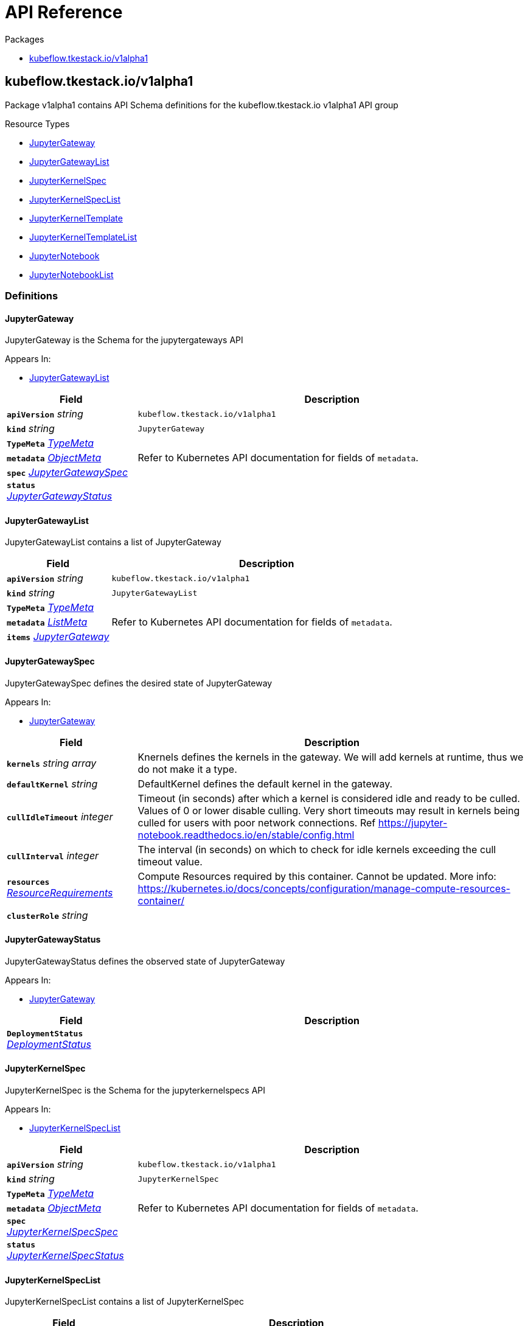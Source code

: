 // Generated documentation. Please do not edit.
:anchor_prefix: k8s-api

[id="{p}-api-reference"]
= API Reference

.Packages
- xref:{anchor_prefix}-kubeflow-tkestack-io-v1alpha1[$$kubeflow.tkestack.io/v1alpha1$$]


[id="{anchor_prefix}-kubeflow-tkestack-io-v1alpha1"]
== kubeflow.tkestack.io/v1alpha1

Package v1alpha1 contains API Schema definitions for the kubeflow.tkestack.io v1alpha1 API group

.Resource Types
- xref:{anchor_prefix}-github-com-tkestack-elastic-jupyter-operator-api-v1alpha1-jupytergateway[$$JupyterGateway$$]
- xref:{anchor_prefix}-github-com-tkestack-elastic-jupyter-operator-api-v1alpha1-jupytergatewaylist[$$JupyterGatewayList$$]
- xref:{anchor_prefix}-github-com-tkestack-elastic-jupyter-operator-api-v1alpha1-jupyterkernelspec[$$JupyterKernelSpec$$]
- xref:{anchor_prefix}-github-com-tkestack-elastic-jupyter-operator-api-v1alpha1-jupyterkernelspeclist[$$JupyterKernelSpecList$$]
- xref:{anchor_prefix}-github-com-tkestack-elastic-jupyter-operator-api-v1alpha1-jupyterkerneltemplate[$$JupyterKernelTemplate$$]
- xref:{anchor_prefix}-github-com-tkestack-elastic-jupyter-operator-api-v1alpha1-jupyterkerneltemplatelist[$$JupyterKernelTemplateList$$]
- xref:{anchor_prefix}-github-com-tkestack-elastic-jupyter-operator-api-v1alpha1-jupyternotebook[$$JupyterNotebook$$]
- xref:{anchor_prefix}-github-com-tkestack-elastic-jupyter-operator-api-v1alpha1-jupyternotebooklist[$$JupyterNotebookList$$]


=== Definitions

[id="{anchor_prefix}-github-com-tkestack-elastic-jupyter-operator-api-v1alpha1-jupytergateway"]
==== JupyterGateway 

JupyterGateway is the Schema for the jupytergateways API

.Appears In:
****
- xref:{anchor_prefix}-github-com-tkestack-elastic-jupyter-operator-api-v1alpha1-jupytergatewaylist[$$JupyterGatewayList$$]
****

[cols="25a,75a", options="header"]
|===
| Field | Description
| *`apiVersion`* __string__ | `kubeflow.tkestack.io/v1alpha1`
| *`kind`* __string__ | `JupyterGateway`
| *`TypeMeta`* __link:https://kubernetes.io/docs/reference/generated/kubernetes-api/v1.20/#typemeta-v1-meta[$$TypeMeta$$]__ | 
| *`metadata`* __link:https://kubernetes.io/docs/reference/generated/kubernetes-api/v1.20/#objectmeta-v1-meta[$$ObjectMeta$$]__ | Refer to Kubernetes API documentation for fields of `metadata`.

| *`spec`* __xref:{anchor_prefix}-github-com-tkestack-elastic-jupyter-operator-api-v1alpha1-jupytergatewayspec[$$JupyterGatewaySpec$$]__ | 
| *`status`* __xref:{anchor_prefix}-github-com-tkestack-elastic-jupyter-operator-api-v1alpha1-jupytergatewaystatus[$$JupyterGatewayStatus$$]__ | 
|===


[id="{anchor_prefix}-github-com-tkestack-elastic-jupyter-operator-api-v1alpha1-jupytergatewaylist"]
==== JupyterGatewayList 

JupyterGatewayList contains a list of JupyterGateway



[cols="25a,75a", options="header"]
|===
| Field | Description
| *`apiVersion`* __string__ | `kubeflow.tkestack.io/v1alpha1`
| *`kind`* __string__ | `JupyterGatewayList`
| *`TypeMeta`* __link:https://kubernetes.io/docs/reference/generated/kubernetes-api/v1.20/#typemeta-v1-meta[$$TypeMeta$$]__ | 
| *`metadata`* __link:https://kubernetes.io/docs/reference/generated/kubernetes-api/v1.20/#listmeta-v1-meta[$$ListMeta$$]__ | Refer to Kubernetes API documentation for fields of `metadata`.

| *`items`* __xref:{anchor_prefix}-github-com-tkestack-elastic-jupyter-operator-api-v1alpha1-jupytergateway[$$JupyterGateway$$]__ | 
|===


[id="{anchor_prefix}-github-com-tkestack-elastic-jupyter-operator-api-v1alpha1-jupytergatewayspec"]
==== JupyterGatewaySpec 

JupyterGatewaySpec defines the desired state of JupyterGateway

.Appears In:
****
- xref:{anchor_prefix}-github-com-tkestack-elastic-jupyter-operator-api-v1alpha1-jupytergateway[$$JupyterGateway$$]
****

[cols="25a,75a", options="header"]
|===
| Field | Description
| *`kernels`* __string array__ | Knernels defines the kernels in the gateway. We will add kernels at runtime, thus we do not make it a type.
| *`defaultKernel`* __string__ | DefaultKernel defines the default kernel in the gateway.
| *`cullIdleTimeout`* __integer__ | Timeout (in seconds) after which a kernel is considered idle and ready to be culled. Values of 0 or lower disable culling. Very short timeouts may result in kernels being culled for users with poor network connections. Ref https://jupyter-notebook.readthedocs.io/en/stable/config.html
| *`cullInterval`* __integer__ | The interval (in seconds) on which to check for idle kernels exceeding the cull timeout value.
| *`resources`* __link:https://kubernetes.io/docs/reference/generated/kubernetes-api/v1.20/#resourcerequirements-v1-core[$$ResourceRequirements$$]__ | Compute Resources required by this container. Cannot be updated. More info: https://kubernetes.io/docs/concepts/configuration/manage-compute-resources-container/
| *`clusterRole`* __string__ | 
|===


[id="{anchor_prefix}-github-com-tkestack-elastic-jupyter-operator-api-v1alpha1-jupytergatewaystatus"]
==== JupyterGatewayStatus 

JupyterGatewayStatus defines the observed state of JupyterGateway

.Appears In:
****
- xref:{anchor_prefix}-github-com-tkestack-elastic-jupyter-operator-api-v1alpha1-jupytergateway[$$JupyterGateway$$]
****

[cols="25a,75a", options="header"]
|===
| Field | Description
| *`DeploymentStatus`* __link:https://kubernetes.io/docs/reference/generated/kubernetes-api/v1.20/#deploymentstatus-v1-apps[$$DeploymentStatus$$]__ | 
|===


[id="{anchor_prefix}-github-com-tkestack-elastic-jupyter-operator-api-v1alpha1-jupyterkernelspec"]
==== JupyterKernelSpec 

JupyterKernelSpec is the Schema for the jupyterkernelspecs API

.Appears In:
****
- xref:{anchor_prefix}-github-com-tkestack-elastic-jupyter-operator-api-v1alpha1-jupyterkernelspeclist[$$JupyterKernelSpecList$$]
****

[cols="25a,75a", options="header"]
|===
| Field | Description
| *`apiVersion`* __string__ | `kubeflow.tkestack.io/v1alpha1`
| *`kind`* __string__ | `JupyterKernelSpec`
| *`TypeMeta`* __link:https://kubernetes.io/docs/reference/generated/kubernetes-api/v1.20/#typemeta-v1-meta[$$TypeMeta$$]__ | 
| *`metadata`* __link:https://kubernetes.io/docs/reference/generated/kubernetes-api/v1.20/#objectmeta-v1-meta[$$ObjectMeta$$]__ | Refer to Kubernetes API documentation for fields of `metadata`.

| *`spec`* __xref:{anchor_prefix}-github-com-tkestack-elastic-jupyter-operator-api-v1alpha1-jupyterkernelspecspec[$$JupyterKernelSpecSpec$$]__ | 
| *`status`* __xref:{anchor_prefix}-github-com-tkestack-elastic-jupyter-operator-api-v1alpha1-jupyterkernelspecstatus[$$JupyterKernelSpecStatus$$]__ | 
|===


[id="{anchor_prefix}-github-com-tkestack-elastic-jupyter-operator-api-v1alpha1-jupyterkernelspeclist"]
==== JupyterKernelSpecList 

JupyterKernelSpecList contains a list of JupyterKernelSpec



[cols="25a,75a", options="header"]
|===
| Field | Description
| *`apiVersion`* __string__ | `kubeflow.tkestack.io/v1alpha1`
| *`kind`* __string__ | `JupyterKernelSpecList`
| *`TypeMeta`* __link:https://kubernetes.io/docs/reference/generated/kubernetes-api/v1.20/#typemeta-v1-meta[$$TypeMeta$$]__ | 
| *`metadata`* __link:https://kubernetes.io/docs/reference/generated/kubernetes-api/v1.20/#listmeta-v1-meta[$$ListMeta$$]__ | Refer to Kubernetes API documentation for fields of `metadata`.

| *`items`* __xref:{anchor_prefix}-github-com-tkestack-elastic-jupyter-operator-api-v1alpha1-jupyterkernelspec[$$JupyterKernelSpec$$]__ | 
|===


[id="{anchor_prefix}-github-com-tkestack-elastic-jupyter-operator-api-v1alpha1-jupyterkernelspecspec"]
==== JupyterKernelSpecSpec 

JupyterKernelSpecSpec defines the desired state of JupyterKernelSpec

.Appears In:
****
- xref:{anchor_prefix}-github-com-tkestack-elastic-jupyter-operator-api-v1alpha1-jupyterkernelspec[$$JupyterKernelSpec$$]
****

[cols="25a,75a", options="header"]
|===
| Field | Description
| *`language`* __string__ | 
| *`displayName`* __string__ | 
| *`image`* __string__ | 
| *`env`* __link:https://kubernetes.io/docs/reference/generated/kubernetes-api/v1.20/#envvar-v1-core[$$EnvVar$$] array__ | 
| *`command`* __string array__ | 
| *`className`* __string__ | 
| *`template`* __link:https://kubernetes.io/docs/reference/generated/kubernetes-api/v1.20/#objectreference-v1-core[$$ObjectReference$$]__ | 
|===




[id="{anchor_prefix}-github-com-tkestack-elastic-jupyter-operator-api-v1alpha1-jupyterkerneltemplate"]
==== JupyterKernelTemplate 

JupyterKernelTemplate is the Schema for the jupyterkerneltemplates API

.Appears In:
****
- xref:{anchor_prefix}-github-com-tkestack-elastic-jupyter-operator-api-v1alpha1-jupyterkerneltemplatelist[$$JupyterKernelTemplateList$$]
****

[cols="25a,75a", options="header"]
|===
| Field | Description
| *`apiVersion`* __string__ | `kubeflow.tkestack.io/v1alpha1`
| *`kind`* __string__ | `JupyterKernelTemplate`
| *`TypeMeta`* __link:https://kubernetes.io/docs/reference/generated/kubernetes-api/v1.20/#typemeta-v1-meta[$$TypeMeta$$]__ | 
| *`metadata`* __link:https://kubernetes.io/docs/reference/generated/kubernetes-api/v1.20/#objectmeta-v1-meta[$$ObjectMeta$$]__ | Refer to Kubernetes API documentation for fields of `metadata`.

| *`spec`* __xref:{anchor_prefix}-github-com-tkestack-elastic-jupyter-operator-api-v1alpha1-jupyterkerneltemplatespec[$$JupyterKernelTemplateSpec$$]__ | 
| *`status`* __xref:{anchor_prefix}-github-com-tkestack-elastic-jupyter-operator-api-v1alpha1-jupyterkerneltemplatestatus[$$JupyterKernelTemplateStatus$$]__ | 
|===


[id="{anchor_prefix}-github-com-tkestack-elastic-jupyter-operator-api-v1alpha1-jupyterkerneltemplatelist"]
==== JupyterKernelTemplateList 

JupyterKernelTemplateList contains a list of JupyterKernelTemplate



[cols="25a,75a", options="header"]
|===
| Field | Description
| *`apiVersion`* __string__ | `kubeflow.tkestack.io/v1alpha1`
| *`kind`* __string__ | `JupyterKernelTemplateList`
| *`TypeMeta`* __link:https://kubernetes.io/docs/reference/generated/kubernetes-api/v1.20/#typemeta-v1-meta[$$TypeMeta$$]__ | 
| *`metadata`* __link:https://kubernetes.io/docs/reference/generated/kubernetes-api/v1.20/#listmeta-v1-meta[$$ListMeta$$]__ | Refer to Kubernetes API documentation for fields of `metadata`.

| *`items`* __xref:{anchor_prefix}-github-com-tkestack-elastic-jupyter-operator-api-v1alpha1-jupyterkerneltemplate[$$JupyterKernelTemplate$$]__ | 
|===


[id="{anchor_prefix}-github-com-tkestack-elastic-jupyter-operator-api-v1alpha1-jupyterkerneltemplatespec"]
==== JupyterKernelTemplateSpec 

JupyterKernelTemplateSpec defines the desired state of JupyterKernelTemplate

.Appears In:
****
- xref:{anchor_prefix}-github-com-tkestack-elastic-jupyter-operator-api-v1alpha1-jupyterkerneltemplate[$$JupyterKernelTemplate$$]
****

[cols="25a,75a", options="header"]
|===
| Field | Description
| *`template`* __link:https://kubernetes.io/docs/reference/generated/kubernetes-api/v1.20/#podtemplate-v1-core[$$PodTemplate$$]__ | 
|===




[id="{anchor_prefix}-github-com-tkestack-elastic-jupyter-operator-api-v1alpha1-jupyternotebook"]
==== JupyterNotebook 

JupyterNotebook is the Schema for the jupyternotebooks API

.Appears In:
****
- xref:{anchor_prefix}-github-com-tkestack-elastic-jupyter-operator-api-v1alpha1-jupyternotebooklist[$$JupyterNotebookList$$]
****

[cols="25a,75a", options="header"]
|===
| Field | Description
| *`apiVersion`* __string__ | `kubeflow.tkestack.io/v1alpha1`
| *`kind`* __string__ | `JupyterNotebook`
| *`TypeMeta`* __link:https://kubernetes.io/docs/reference/generated/kubernetes-api/v1.20/#typemeta-v1-meta[$$TypeMeta$$]__ | 
| *`metadata`* __link:https://kubernetes.io/docs/reference/generated/kubernetes-api/v1.20/#objectmeta-v1-meta[$$ObjectMeta$$]__ | Refer to Kubernetes API documentation for fields of `metadata`.

| *`spec`* __xref:{anchor_prefix}-github-com-tkestack-elastic-jupyter-operator-api-v1alpha1-jupyternotebookspec[$$JupyterNotebookSpec$$]__ | 
| *`status`* __xref:{anchor_prefix}-github-com-tkestack-elastic-jupyter-operator-api-v1alpha1-jupyternotebookstatus[$$JupyterNotebookStatus$$]__ | 
|===


[id="{anchor_prefix}-github-com-tkestack-elastic-jupyter-operator-api-v1alpha1-jupyternotebooklist"]
==== JupyterNotebookList 

JupyterNotebookList contains a list of JupyterNotebook



[cols="25a,75a", options="header"]
|===
| Field | Description
| *`apiVersion`* __string__ | `kubeflow.tkestack.io/v1alpha1`
| *`kind`* __string__ | `JupyterNotebookList`
| *`TypeMeta`* __link:https://kubernetes.io/docs/reference/generated/kubernetes-api/v1.20/#typemeta-v1-meta[$$TypeMeta$$]__ | 
| *`metadata`* __link:https://kubernetes.io/docs/reference/generated/kubernetes-api/v1.20/#listmeta-v1-meta[$$ListMeta$$]__ | Refer to Kubernetes API documentation for fields of `metadata`.

| *`items`* __xref:{anchor_prefix}-github-com-tkestack-elastic-jupyter-operator-api-v1alpha1-jupyternotebook[$$JupyterNotebook$$]__ | 
|===


[id="{anchor_prefix}-github-com-tkestack-elastic-jupyter-operator-api-v1alpha1-jupyternotebookspec"]
==== JupyterNotebookSpec 

JupyterNotebookSpec defines the desired state of JupyterNotebook

.Appears In:
****
- xref:{anchor_prefix}-github-com-tkestack-elastic-jupyter-operator-api-v1alpha1-jupyternotebook[$$JupyterNotebook$$]
****

[cols="25a,75a", options="header"]
|===
| Field | Description
| *`gateway`* __link:https://kubernetes.io/docs/reference/generated/kubernetes-api/v1.20/#objectreference-v1-core[$$ObjectReference$$]__ | 
| *`resources`* __link:https://kubernetes.io/docs/reference/generated/kubernetes-api/v1.20/#resourcerequirements-v1-core[$$ResourceRequirements$$]__ | Compute Resources required by this container. Cannot be updated. More info: https://kubernetes.io/docs/concepts/configuration/manage-compute-resources-container/
|===




